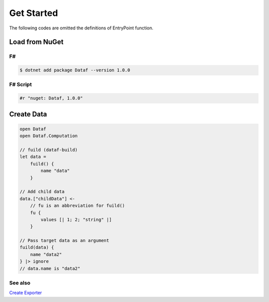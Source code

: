 ===========
Get Started
===========

The following codes are omitted the definitions of EntryPoint function.

Load from NuGet
===============

F#
--
.. code-block::

    $ dotnet add package Dataf --version 1.0.0


F# Script
---------
.. code-block:: text

    #r "nuget: Dataf, 1.0.0"



Create Data
===========
.. code-block:: fsharp

    open Dataf
    open Dataf.Computation

    // fuild (dataf-build)
    let data = 
        fuild() {
            name "data"
        }

    // Add child data
    data.["childData"] <-
        // fu is an abbreviation for fuild()
        fu {
            values [| 1; 2; "string" |]
        }

    // Pass target data as an argument
    fuild(data) {
        name "data2"
    } |> ignore
    // data.name is "data2"


See also
--------

`Create Exporter </CreateExporter>`_
